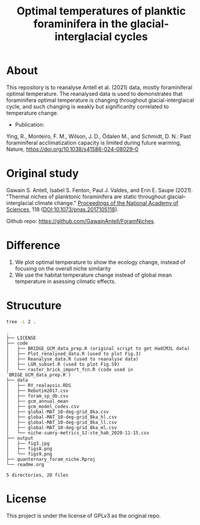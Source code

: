 #+TITLE: Optimal temperatures of planktic foraminifera in the glacial-interglacial cycles
[[https://www.gnu.org/licenses/gpl-3.0][https://img.shields.io/badge/License-GPL%20v3-blue.svg]]

* About
This repository is to reanalyse Antell et al. (2021) data, mostly foraminiferal optimal temperature. The reanalysed data is used to demonstrates that foraminifera optimal temperature is changing throughout glacial-interglaical cycle, and such changing is weakly but significanlty correlated to temperature change.

+ Publication:
Ying, R., Monteiro, F. M., Wilson, J. D., Ödalen M., and Schmidt, D. N.: Past foraminiferal acclimatization capacity is limited during future warming, Nature, https://doi.org/10.1038/s41586-024-08029-0


* Original study
Gawain S. Antell, Isabel S. Fenton, Paul J. Valdes, and Erin E. Saupe (2021). "Thermal niches of planktonic foraminifera are static throughout glacial–interglacial climate change." _Proceedings of the National Academy of Sciences_, 118 (DOI:10.1073/pnas.2017105118).

Github repo: [[https://github.com/GwenAntell/ForamNiches][https://github.com/GawainAntell/ForamNiches]].

* Difference
1. We plot optimal temperature to show the ecology change, instead of focusing on the overall niche similarity
2. We use the habitat temperature change instead of global mean temperature in asessing climatic effects. 

* Strucuture

#+begin_src bash :results output :exports both
  tree -L 2 .
#+end_src

#+RESULTS:
#+begin_example
.
├── LICENSE
├── code
│   ├── BRIDGE_GCM_data_prep.R (original script to get HadCM3L data)
│   ├── Plot_renalysed_data.R (used to plot Fig.3)
│   ├── Reanalyse_data.R (used to reanalyse data)
│   ├── LGM_subset.R (used to plot Fig.S9)
│   └── raster_brick_import_fcn.R (code used in `BRIGE_GCM_data_prep.R`)
├── data
│   ├── RY_realaysis.RDS
│   ├── Rebotim2017.csv
│   ├── foram_sp_db.csv
│   ├── gcm_annual_mean
│   ├── gcm_model_codes.csv
│   ├── global-MAT_10-deg-grid_8ka.csv
│   ├── global-MAT_10-deg-grid_8ka_hl.csv
│   ├── global-MAT_10-deg-grid_8ka_ll.csv
│   ├── global-MAT_10-deg-grid_8ka_ml.csv
│   └── niche-sumry-metrics_SJ-ste_hab_2020-11-15.csv
├── output
│   ├── fig3.jpg
│   ├── figs8.png
│   └── figs9.png
├── quanternary_foram_niche.Rproj
└── readme.org

5 directories, 20 files
#+end_example



* License
This project is under the license of GPLv3 as the original repo.
